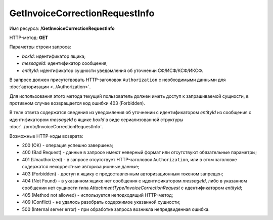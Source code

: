 GetInvoiceCorrectionRequestInfo
===============================

Имя ресурса: **/GetInvoiceCorrectionRequestInfo**

HTTP-метод: **GET**

Параметры строки запроса:

-  *boxId*: идентификатор ящика;

-  *messageId*: идентификатор сообщения;

-  *entityId*: идентификатор сущности уведомления об уточнении СФ/ИСФ/КСФ/ИКСФ.

В запросе должен присутствовать HTTP-заголовок ``Authorization`` с необходимыми данными для :doc:`авторизации <../Authorization>`.

Для использования этого метода текущий пользователь должен иметь доступ к запрашиваемой сущности, в противном случае возвращается код ошибки 403 (Forbidden).

В теле ответа содержатся сведения из уведомления об уточнении с идентификатором *entityId* из сообщения с идентификатором *messageId* в ящике *boxId* в виде сериализованной структуры :doc:`../proto/InvoiceCorrectionRequestInfo`.

Возможные HTTP-коды возврата:

-  200 (OK) - операция успешно завершена;

-  400 (Bad Request) - данные в запросе имеют неверный формат или отсутствуют обязательные параметры;

-  401 (Unauthorized) - в запросе отсутствует HTTP-заголовок ``Authorization``, или в этом заголовке содержатся некорректные авторизационные данные;

-  403 (Forbidden) - доступ к ящику с предоставленным авторизационным токеном запрещен;

-  404 (Not Found) - в указанном ящике нет сообщения с идентификатором *messageId*, либо в указанном сообщении нет сущности типа *AttachmentType/InvoiceCorrectionRequest* с идентификатором *entityId*;

-  405 (Method not allowed) - используется неподходящий HTTP-метод;

-  409 (Conflict) - не удалось разобрать содержимое указанной сущности;

-  500 (Internal server error) - при обработке запроса возникла непредвиденная ошибка.